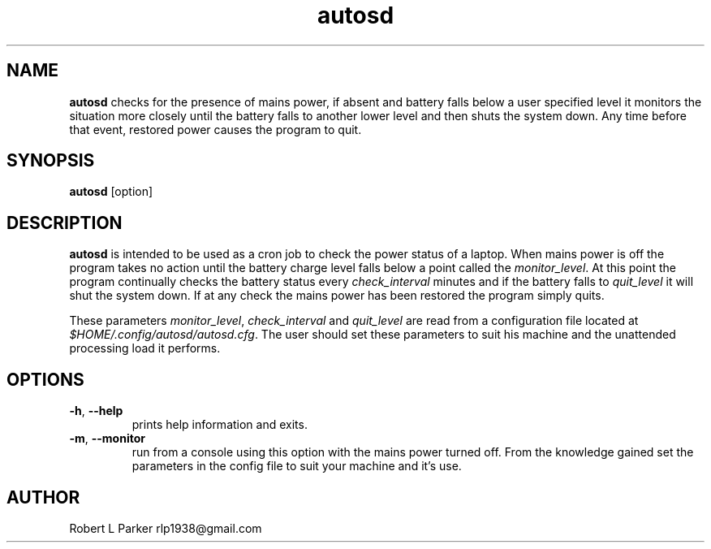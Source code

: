 .TH "autosd" 1 "2016-02-07" "Linux User's Manual"


.SH NAME

.P
\fBautosd\fR checks for the presence of mains power, if absent and battery
falls below a user specified level it monitors the situation more
closely until the battery falls to another lower level and then shuts
the system down. Any time before that event, restored power causes the
program to quit.

.SH SYNOPSIS

.P
\fBautosd\fR [option]

.SH DESCRIPTION

.P
\fBautosd\fR is intended to be used as a cron job to check the power
status of a laptop. When mains power is off the program takes no action
until the battery charge level falls below a point called the
\fImonitor_level\fR. At this point the program continually checks the
battery status every \fIcheck_interval\fR minutes and if the battery falls
to \fIquit_level\fR it will shut the system down. If at any check the
mains power has been restored the program simply quits.

.P
These parameters \fImonitor_level\fR, \fIcheck_interval\fR and
\fIquit_level\fR are read from a configuration file located at
\fI$HOME/.config/autosd/autosd.cfg\fR. The user should set these
parameters to suit his machine and the unattended processing load it
performs.

.SH OPTIONS

.TP
 \fB\-h\fR, \fB\-\-help\fR
prints help information and exits.

.TP
 \fB\-m\fR, \fB\-\-monitor\fR
run from a console using this option with the mains power turned off.
From the knowledge gained set the parameters in the config file to suit
your machine and it's use.

.SH AUTHOR

.P
Robert L Parker rlp1938@gmail.com

.\" man code generated by txt2tags 2.6 (http://txt2tags.org)
.\" cmdline: txt2tags -t man autosd.t2t
